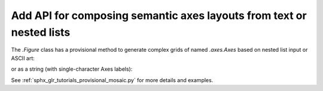 Add API for composing semantic axes layouts from text or nested lists
---------------------------------------------------------------------

The `.Figure` class has a provisional method to generate complex grids
of named `.axes.Axes` based on nested list input or ASCII art:

.. plot::
   :include-source: True

   axd = plt.figure(constrained_layout=True).subplot_mosaic(
     [["Top", "Top", "Edge"],
      ["Left", ".",  "Edge"]]
   )
   for k, ax in axd.items():
       ax.text(0.5, 0.5, k,
               ha='center', va='center', fontsize=36,
               color='darkgrey')

or as a string (with single-character Axes labels):

.. plot::
   :include-source: True

   axd = plt.figure(constrained_layout=True).subplot_mosaic(
   """
   TTE
   L.E
   """)
   for k, ax in axd.items():
       ax.text(0.5, 0.5, k,
               ha='center', va='center', fontsize=36,
               color='darkgrey')



See :ref:`sphx_glr_tutorials_provisional_mosaic.py` for more
details and examples.

